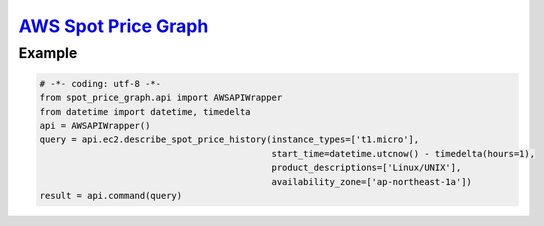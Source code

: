 `AWS Spot Price Graph <https://github.com/jeyraof/aws-spot-price-graph>`_
=========================================================================

Example
-------

.. code-block:: python

   # -*- coding: utf-8 -*-
   from spot_price_graph.api import AWSAPIWrapper
   from datetime import datetime, timedelta
   api = AWSAPIWrapper()
   query = api.ec2.describe_spot_price_history(instance_types=['t1.micro'],
                                               start_time=datetime.utcnow() - timedelta(hours=1),
                                               product_descriptions=['Linux/UNIX'],
                                               availability_zone=['ap-northeast-1a'])
   result = api.command(query)

